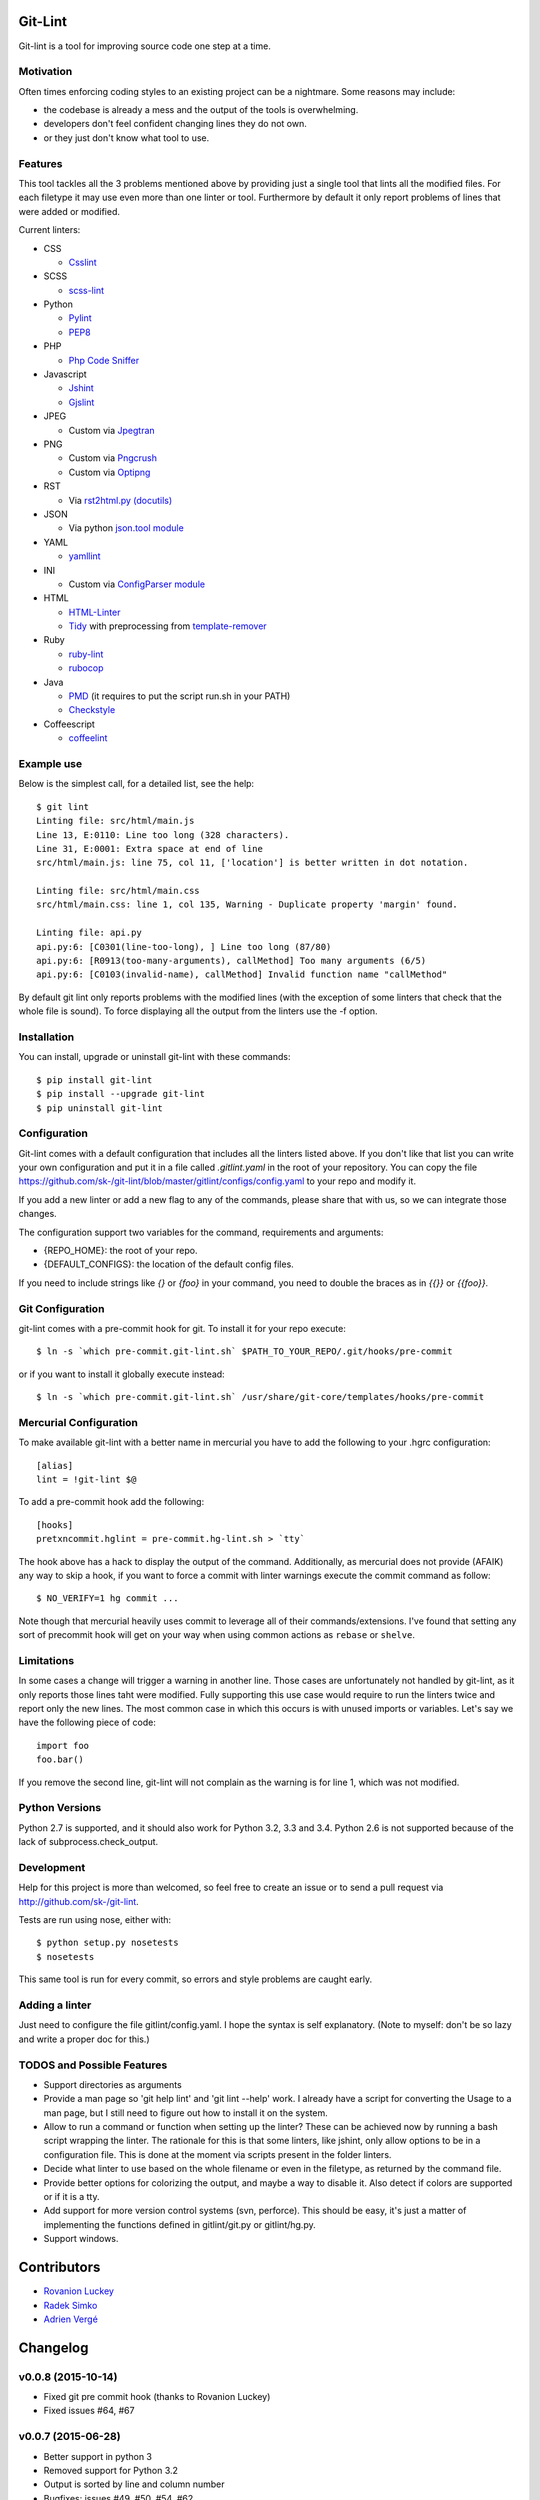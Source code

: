 Git-Lint
========

.. image:: https://badge.fury.io/py/git-lint.svg
    :target: http://badge.fury.io/py/git-lint

.. image:: https://travis-ci.org/sk-/git-lint.svg?branch=master
    :target: https://travis-ci.org/sk-/git-lint

.. image:: https://coveralls.io/repos/sk-/git-lint/badge.svg?branch=master
    :target: https://coveralls.io/r/sk-/git-lint?branch=master

Git-lint is a tool for improving source code one step at a time.

Motivation
----------

Often times enforcing coding styles to an existing project can be a nightmare.
Some reasons may include:

* the codebase is already a mess and the output of the tools is overwhelming.
* developers don't feel confident changing lines they do not own.
* or they just don't know what tool to use.

Features
--------

This tool tackles all the 3 problems mentioned above by providing just a single
tool that lints all the modified files. For each filetype it may use even more
than one linter or tool. Furthermore by default it only report problems of lines
that were added or modified.

Current linters:

- CSS

  * `Csslint <https://github.com/stubbornella/csslint>`_

- SCSS

  * `scss-lint <https://github.com/causes/scss-lint>`_

- Python

  * `Pylint <http://www.pylint.org/>`_
  * `PEP8 <https://pypi.python.org/pypi/pep8/1.4.6>`_

- PHP

  * `Php Code Sniffer <http://pear.php.net/package/PHP_CodeSniffer/>`_

- Javascript

  * `Jshint <http://www.jshint.com/>`_
  * `Gjslint <https://developers.google.com/closure/utilities/>`_

- JPEG

  * Custom via `Jpegtran <http://manpages.ubuntu.com/manpages/raring/man1/jpegtran.1.html>`_

- PNG

  * Custom via `Pngcrush <http://manpages.ubuntu.com/manpages/raring/man1/pngcrush.1.html>`_
  * Custom via `Optipng <http://manpages.ubuntu.com/manpages/raring/man1/optipng.1.html>`_

- RST

  * Via `rst2html.py (docutils) <http://docs.python.org/2/library/json.html>`_

- JSON

  * Via python `json.tool module <http://docs.python.org/2/library/json.html>`_

- YAML

  * `yamllint <https://github.com/adrienverge/yamllint>`_

- INI

  * Custom via `ConfigParser module <http://docs.python.org/2/library/configparser.html>`_

- HTML

  * `HTML-Linter <https://github.com/deezer/html-linter>`_
  * `Tidy <https://w3c.github.io/tidy-html5/>`_ with preprocessing from `template-remover <https://github.com/deezer/html-linter>`_

- Ruby

  * `ruby-lint <https://github.com/yorickpeterse/ruby-lint>`_
  * `rubocop <https://github.com/bbatsov/rubocop>`_

- Java

  * `PMD <http://pmd.sourceforge.net/>`_ (it requires to put the script run.sh in your PATH)
  * `Checkstyle <http://checkstyle.sourceforge.net/>`_

- Coffeescript

  * `coffeelint <http://www.coffeelint.org/>`_

Example use
-----------

Below is the simplest call, for a detailed list, see the help::

  $ git lint
  Linting file: src/html/main.js
  Line 13, E:0110: Line too long (328 characters).
  Line 31, E:0001: Extra space at end of line
  src/html/main.js: line 75, col 11, ['location'] is better written in dot notation.

  Linting file: src/html/main.css
  src/html/main.css: line 1, col 135, Warning - Duplicate property 'margin' found.

  Linting file: api.py
  api.py:6: [C0301(line-too-long), ] Line too long (87/80)
  api.py:6: [R0913(too-many-arguments), callMethod] Too many arguments (6/5)
  api.py:6: [C0103(invalid-name), callMethod] Invalid function name "callMethod"


By default git lint only reports problems with the modified lines
(with the exception of some linters that check that the whole file is sound).
To force displaying all the output from the linters use the -f option.

Installation
------------

You can install, upgrade or uninstall git-lint with these commands::

  $ pip install git-lint
  $ pip install --upgrade git-lint
  $ pip uninstall git-lint

Configuration
-------------

Git-lint comes with a default configuration that includes all the linters listed
above. If you don't like that list you can write your own configuration and put
it in a file called `.gitlint.yaml` in the root of your repository. You can copy
the file https://github.com/sk-/git-lint/blob/master/gitlint/configs/config.yaml
to your repo and modify it.

If you add a new linter or add a new flag to any of the commands, please
share that with us, so we can integrate those changes.

The configuration support two variables for the command, requirements and
arguments:

* {REPO_HOME}: the root of your repo.
* {DEFAULT_CONFIGS}: the location of the default config files.

If you need to include strings like `{}` or `{foo}` in your command, you need to
double the braces as in `{{}}` or `{{foo}}`.

Git Configuration
-----------------

git-lint comes with a pre-commit hook for git. To install it for your repo
execute::

  $ ln -s `which pre-commit.git-lint.sh` $PATH_TO_YOUR_REPO/.git/hooks/pre-commit

or if you want to install it globally execute instead::

  $ ln -s `which pre-commit.git-lint.sh` /usr/share/git-core/templates/hooks/pre-commit


Mercurial Configuration
-----------------------

To make available git-lint with a better name in mercurial you have to add the following
to your .hgrc configuration::

  [alias]
  lint = !git-lint $@

To add a pre-commit hook add the following::

  [hooks]
  pretxncommit.hglint = pre-commit.hg-lint.sh > `tty`


The hook above has a hack to display the output of the command. Additionally,
as mercurial does not provide (AFAIK) any way to skip a hook, if you want to force a commit
with linter warnings execute the commit command as follow::

  $ NO_VERIFY=1 hg commit ...

Note though that mercurial heavily uses commit to leverage all of their commands/extensions.
I've found that setting any sort of precommit hook will get on your way when using common
actions as ``rebase`` or ``shelve``.

Limitations
-----------

In some cases a change will trigger a warning in another line. Those cases are
unfortunately not handled by git-lint, as it only reports those lines taht were
modified. Fully supporting this use case would require to run the linters twice
and report only the new lines. The most common case in which this occurs is with
unused imports or variables. Let's say we have the following piece of code::

  import foo
  foo.bar()

If you remove the second line, git-lint will not complain as the warning is for line
1, which was not modified.

Python Versions
---------------

Python 2.7 is supported, and it should also work for Python 3.2, 3.3 and 3.4.
Python 2.6 is not supported because of the lack of subprocess.check_output.

Development
-----------

Help for this project is more than welcomed, so feel free to create an issue or
to send a pull request via http://github.com/sk-/git-lint.

Tests are run using nose, either with::

  $ python setup.py nosetests
  $ nosetests

This same tool is run for every commit, so errors and style problems are caught
early.

Adding a linter
---------------
Just need to configure the file gitlint/config.yaml. I hope the syntax is self
explanatory. (Note to myself: don't be so lazy and write a proper doc for this.)

TODOS and Possible Features
---------------------------

* Support directories as arguments
* Provide a man page so 'git help lint' and 'git lint --help' work. I already
  have a script for converting the Usage to a man page, but I still need to
  figure out how to install it on the system.
* Allow to run a command or function when setting up the linter? These can be
  achieved now by running a bash script wrapping the linter. The rationale for
  this is that some linters, like jshint, only allow options to be in a
  configuration file. This is done at the moment via scripts present in the
  folder linters.
* Decide what linter to use based on the whole filename or even in the filetype,
  as returned by the command file.
* Provide better options for colorizing the output, and maybe a way to disable
  it. Also detect if colors are supported or if it is a tty.
* Add support for more version control systems (svn, perforce). This should be
  easy, it's just a matter of implementing the functions defined in
  gitlint/git.py or gitlint/hg.py.
* Support windows.

Contributors
============

* `Rovanion Luckey <https://github.com/Rovanion>`_
* `Radek Simko <https://github.com/radeksimko>`_
* `Adrien Vergé <https://github.com/adrienverge>`_


Changelog
=========

v0.0.8 (2015-10-14)
-------------------

* Fixed git pre commit hook (thanks to Rovanion Luckey)
* Fixed issues #64, #67

v0.0.7 (2015-06-28)
-------------------

* Better support in python 3
* Removed support for Python 3.2
* Output is sorted by line and column number
* Bugfixes: issues #49, #50, #54, #62
* Added coffelint support
* Improved defaults

v0.0.6 (2014-09-08)
-------------------

* Added mercurial support
* Run e2e tests on Travis

v0.0.5 (2014-05-09)
-------------------

* Added linters: ruby-lint, rubocop, checkstyle, pmd
* Variables %(REPO_HOME)s and %(DEFAULT_CONFIGS)s can be specified in configuration
* Added default pylintrc configuration

v0.0.4 (2014-05-08)
-------------------

* Added linters: html, tidy, scss
* Added way to override default configuration
* Improvements for Python3

v0.0.3 (2014-02-02)
-------------------

* Fixes to the filter syntax
* Fixes to the git parser
* Added linters (YAML, Ini, PHP) and improved linter for PNG and JPEG.
* Improved pylint configuration.
* Improved phpcs configuration.
* Check if program is available and if not display info to install it.
* Cache the output of linters, so subsequent calls are much faster.

v0.0.2 (2013-10-20)
-------------------

* Fixes to the installer

v0.0.1 (2013-10-20)
-------------------

* Initial commit with the basic functionalities. Released mainly to collect
  feedback about the features and the planned ideas.
